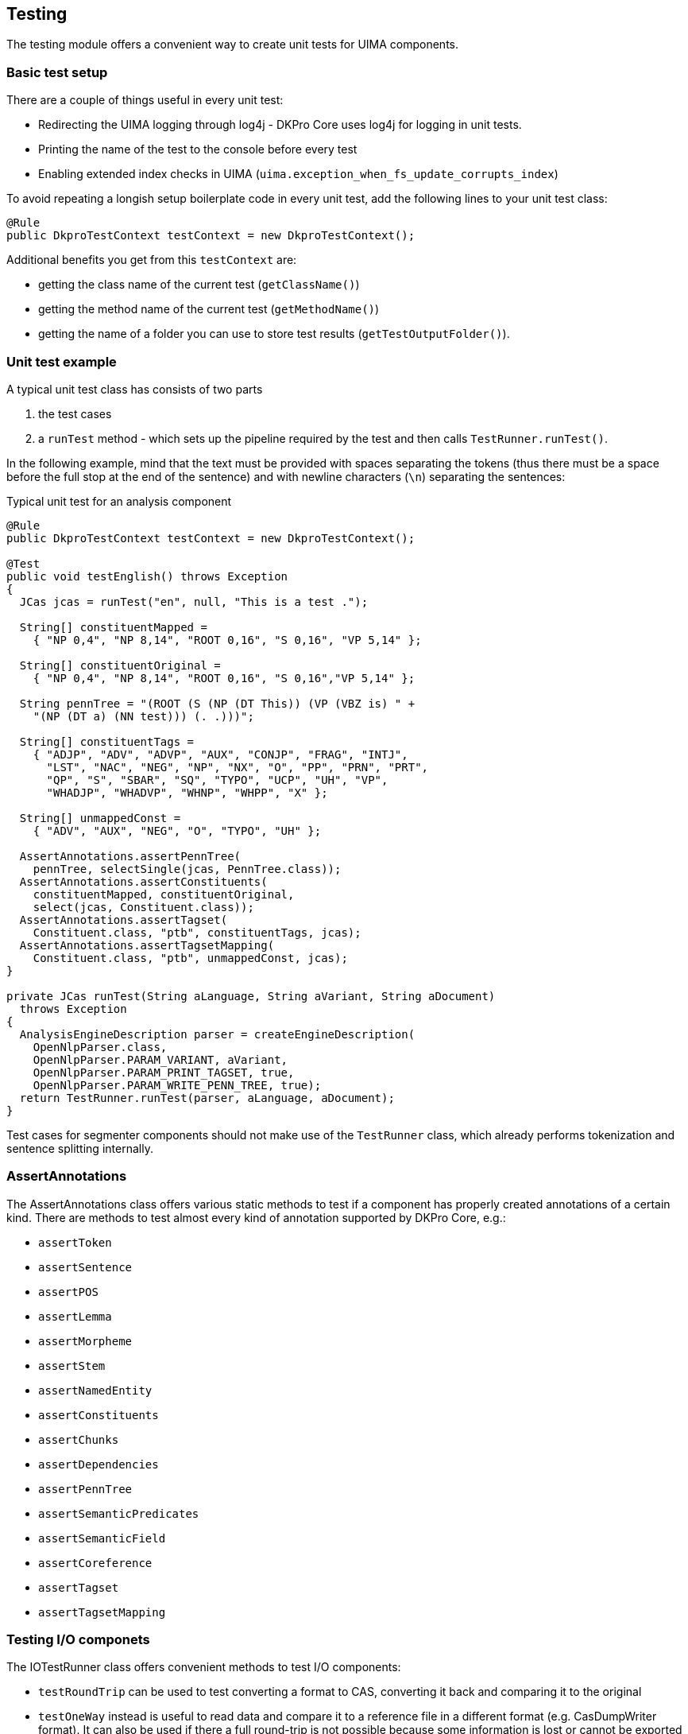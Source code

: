 // Copyright 2013
// Ubiquitous Knowledge Processing (UKP) Lab
// Technische Universität Darmstadt
// 
// Licensed under the Apache License, Version 2.0 (the "License");
// you may not use this file except in compliance with the License.
// You may obtain a copy of the License at
// 
// http://www.apache.org/licenses/LICENSE-2.0
// 
// Unless required by applicable law or agreed to in writing, software
// distributed under the License is distributed on an "AS IS" BASIS,
// WITHOUT WARRANTIES OR CONDITIONS OF ANY KIND, either express or implied.
// See the License for the specific language governing permissions and
// limitations under the License.

[[ugr.dkpro.core.testing]]
== Testing

The testing module offers a convenient way to create unit tests for UIMA components.

=== Basic test setup

There are a couple of things useful in every unit test:

* Redirecting the UIMA logging through log4j - DKPro Core uses log4j for logging in unit tests.
* Printing the name of the test to the console before every test
* Enabling extended index checks in UIMA (`uima.exception_when_fs_update_corrupts_index`)

To avoid repeating a longish setup boilerplate code in every unit test, add the following lines to
your unit test class:

[source,java]
----
@Rule
public DkproTestContext testContext = new DkproTestContext();
----

Additional benefits you get from this `testContext` are:

* getting the class name of the current test (`getClassName()`)
* getting the method name of the current test (`getMethodName()`)
* getting the name of a folder you can use to store test results (`getTestOutputFolder()`).

=== Unit test example

A typical unit test class has consists of two parts

. the test cases
. a `runTest` method - which sets up the pipeline required by the
                    test and then calls `TestRunner.runTest()`.

In the following example, mind that the text must be provided with spaces
separating the tokens (thus there must be a space before the full stop at the end of the
sentence) and with newline characters (`\n`) separating the sentences:

.Typical unit test for an analysis component
[source,java]
----
@Rule
public DkproTestContext testContext = new DkproTestContext();

@Test
public void testEnglish() throws Exception
{   
  JCas jcas = runTest("en", null, "This is a test .");

  String[] constituentMapped =
    { "NP 0,4", "NP 8,14", "ROOT 0,16", "S 0,16", "VP 5,14" };

  String[] constituentOriginal = 
    { "NP 0,4", "NP 8,14", "ROOT 0,16", "S 0,16","VP 5,14" };

  String pennTree = "(ROOT (S (NP (DT This)) (VP (VBZ is) " +
    "(NP (DT a) (NN test))) (. .)))";

  String[] constituentTags = 
    { "ADJP", "ADV", "ADVP", "AUX", "CONJP", "FRAG", "INTJ", 
      "LST", "NAC", "NEG", "NP", "NX", "O", "PP", "PRN", "PRT",
      "QP", "S", "SBAR", "SQ", "TYPO", "UCP", "UH", "VP", 
      "WHADJP", "WHADVP", "WHNP", "WHPP", "X" };

  String[] unmappedConst = 
    { "ADV", "AUX", "NEG", "O", "TYPO", "UH" };
        
  AssertAnnotations.assertPennTree(
    pennTree, selectSingle(jcas, PennTree.class));
  AssertAnnotations.assertConstituents(
    constituentMapped, constituentOriginal, 
    select(jcas, Constituent.class));
  AssertAnnotations.assertTagset(
    Constituent.class, "ptb", constituentTags, jcas);
  AssertAnnotations.assertTagsetMapping(
    Constituent.class, "ptb", unmappedConst, jcas);
}

private JCas runTest(String aLanguage, String aVariant, String aDocument)
  throws Exception
{
  AnalysisEngineDescription parser = createEngineDescription(
    OpenNlpParser.class,
    OpenNlpParser.PARAM_VARIANT, aVariant,
    OpenNlpParser.PARAM_PRINT_TAGSET, true,
    OpenNlpParser.PARAM_WRITE_PENN_TREE, true);
  return TestRunner.runTest(parser, aLanguage, aDocument);
}
----

Test cases for segmenter components should not make use of the `TestRunner`
class, which already performs tokenization and sentence splitting internally.

=== AssertAnnotations

The AssertAnnotations class offers various static methods to test if a component has
properly created annotations of a certain kind. There are methods to test almost every kind
of annotation supported by DKPro Core, e.g.:

* `assertToken`
* `assertSentence`
* `assertPOS`
* `assertLemma`
* `assertMorpheme`
* `assertStem`
* `assertNamedEntity`
* `assertConstituents`
* `assertChunks`
* `assertDependencies`
* `assertPennTree`
* `assertSemanticPredicates`
* `assertSemanticField`
* `assertCoreference`
* `assertTagset`
* `assertTagsetMapping`


=== Testing I/O componets

The IOTestRunner class offers convenient methods to test I/O components:

* `testRoundTrip` can be used to test converting a format to CAS, converting it back and comparing
  it to the original
* `testOneWay` instead is useful to read data and compare it to a reference file in a different
  format (e.g. CasDumpWriter format). It can also be used if there a full round-trip is not possible
  because some information is lost or cannot be exported exactly as ingested from the original file.

The input file and reference file path given to these methods is always considered relative to
src/test/resources`.

.Example using `testRoundTrip`
[source,java]
----
testRoundTrip(Conll2002Reader.class, Conll2002Writer.class,
  "conll/2002/ner2002_test.conll");
----

.Example using `testRoundTrip` with extra parameters
[source,java]
----
testRoundTrip(
  createReaderDescription(BratReader.class), 
  createEngineDescription(BratWriter.class, 
    BratWriter.PARAM_WRITE_RELATION_ATTRIBUTES, true),
  "conll/2009/en-ref.ann");
----

.Example using `testOneWay` with extra parameters
[source,java]
----
testOneWay(
  createReaderDescription(Conll2009Reader.class), 
  createEngineDescription(BratWriter.class,
    BratWriter.PARAM_WRITE_RELATION_ATTRIBUTES, true),
  "conll/2009/en-ref.ann",
  "conll/2009/en-orig.conll");
----
